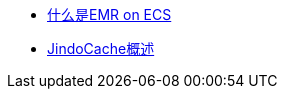 
* link:https://help.aliyun.com/zh/emr/emr-on-ecs/product-overview/what-is-e-mapreduce[什么是EMR on ECS]
* link:https://help.aliyun.com/zh/emr/emr-on-ecs/user-guide/jindocache-overview[JindoCache概述]


